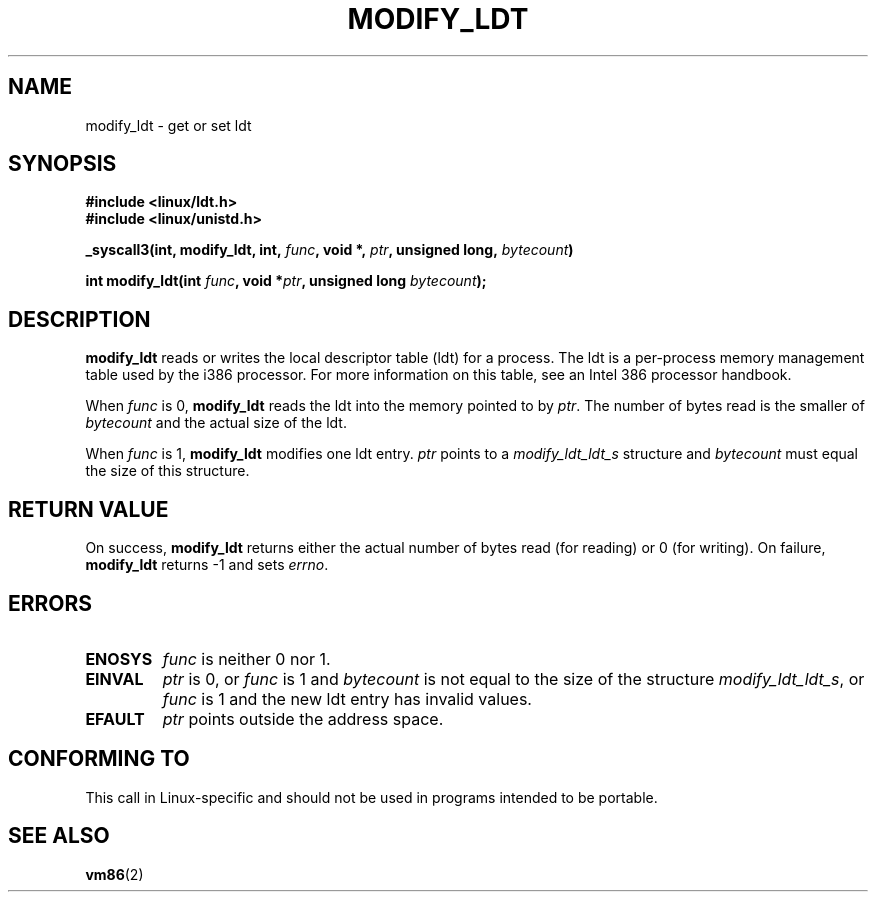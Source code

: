 .\" Hey Emacs! This file is -*- nroff -*- source.
.\"
.\" Copyright (c) 1995 Michael Chastain (mec@duracef.shout.net), 22 July 1995.
.\"
.\" This is free documentation; you can redistribute it and/or
.\" modify it under the terms of the GNU General Public License as
.\" published by the Free Software Foundation; either version 2 of
.\" the License, or (at your option) any later version.
.\"
.\" The GNU General Public License's references to "object code"
.\" and "executables" are to be interpreted as the output of any
.\" document formatting or typesetting system, including
.\" intermediate and printed output.
.\"
.\" This manual is distributed in the hope that it will be useful,
.\" but WITHOUT ANY WARRANTY; without even the implied warranty of
.\" MERCHANTABILITY or FITNESS FOR A PARTICULAR PURPOSE.  See the
.\" GNU General Public License for more details.
.\"
.\" You should have received a copy of the GNU General Public
.\" License along with this manual; if not, write to the Free
.\" Software Foundation, Inc., 59 Temple Place, Suite 330, Boston, MA 02111,
.\" USA.
.\"
.TH MODIFY_LDT 2 1995-07-22 "Linux 1.3.6" "Linux Programmer's Manual"
.SH NAME
modify_ldt \- get or set ldt
.SH SYNOPSIS
.B #include <linux/ldt.h>
.br
.B #include <linux/unistd.h>
.sp
.BI "_syscall3(int, modify_ldt, int, " func ", void *, " ptr ", unsigned long, " bytecount )
.sp
.BI "int modify_ldt(int " "func" ", void *" "ptr" ", unsigned long " "bytecount" );
.SH DESCRIPTION
.B modify_ldt
reads or writes the local descriptor table (ldt) for a process.
The ldt is a per-process memory management table used by the i386 processor.
For more information on this table, see an Intel 386 processor handbook.
.PP
When
.I func
is 0,
.B modify_ldt
reads the ldt into the memory pointed to by
.IR ptr .
The number of bytes read is the smaller of
.I bytecount
and the actual size of the ldt.
.PP
When
.I func
is 1,
.B modify_ldt
modifies one ldt entry.
.I ptr
points to a
.I modify_ldt_ldt_s
structure and
.I bytecount
must equal the size of this structure.
.SH "RETURN VALUE"
On success,
.B modify_ldt
returns either the actual number of bytes read (for reading)
or 0 (for writing).
On failure,
.B modify_ldt
returns \-1 and sets
.IR errno .
.SH ERRORS
.TP
.B ENOSYS
.I func
is neither 0 nor 1.
.TP
.B EINVAL
.I ptr
is 0,
or
.I func
is 1 and
.I bytecount
is not equal to the size of the structure
.IR modify_ldt_ldt_s ,
or
.I func
is 1 and the new ldt entry has invalid values.
.TP
.B EFAULT
.I ptr
points outside the address space.
.SH "CONFORMING TO"
This call in Linux-specific and should not be used in programs intended
to be portable.
.SH "SEE ALSO"
.BR vm86 (2)
